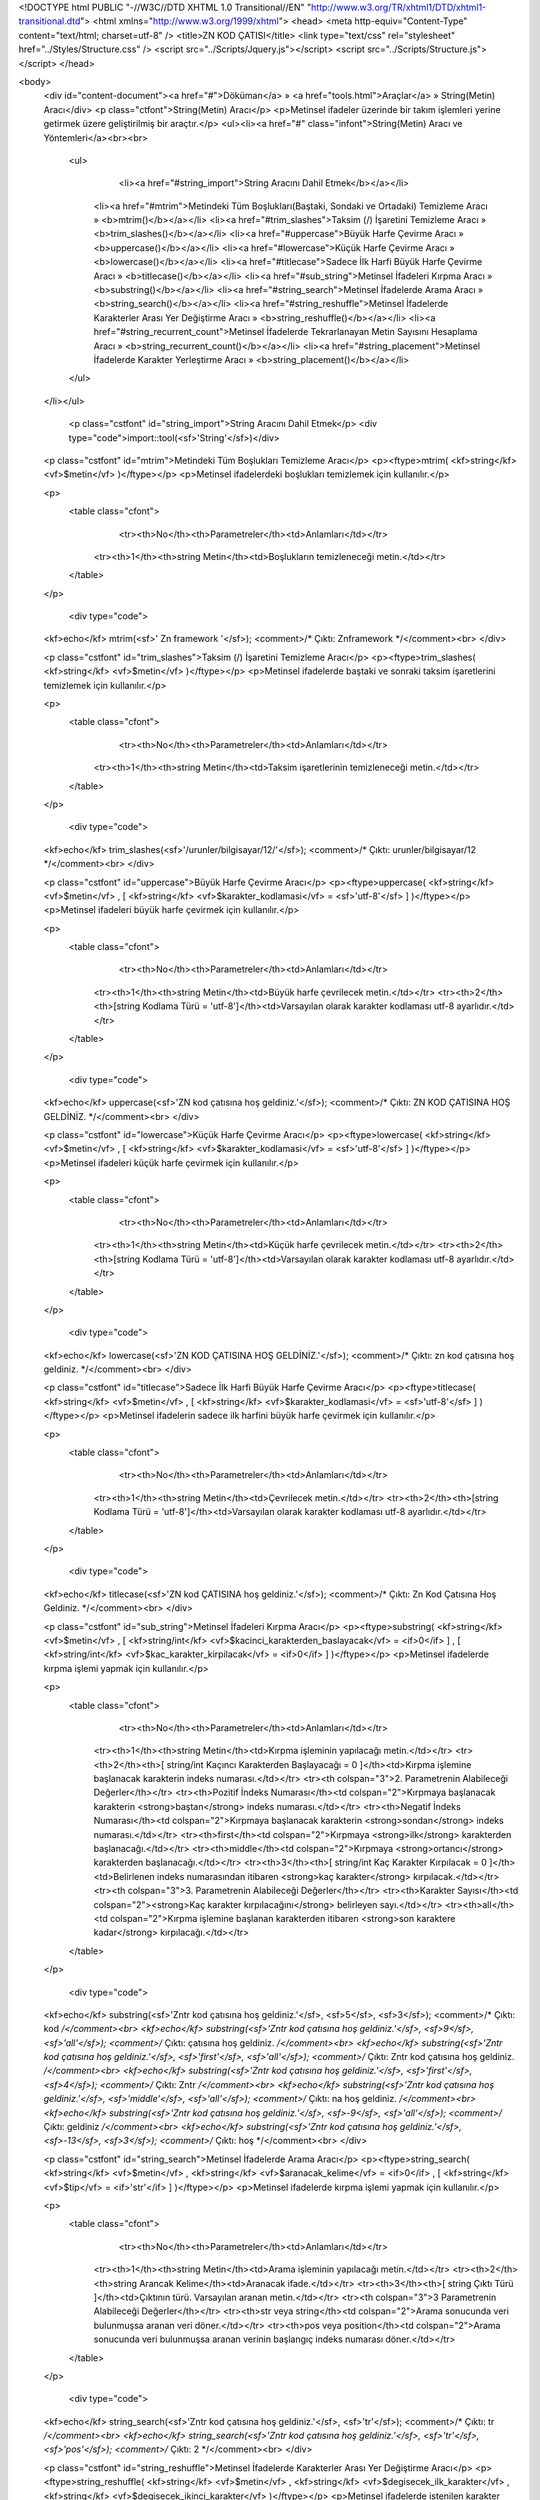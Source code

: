 <!DOCTYPE html PUBLIC "-//W3C//DTD XHTML 1.0 Transitional//EN" "http://www.w3.org/TR/xhtml1/DTD/xhtml1-transitional.dtd">
<html xmlns="http://www.w3.org/1999/xhtml">
<head>
<meta http-equiv="Content-Type" content="text/html; charset=utf-8" />
<title>ZN KOD ÇATISI</title>
<link type="text/css" rel="stylesheet" href="../Styles/Structure.css" />
<script src="../Scripts/Jquery.js"></script>
<script src="../Scripts/Structure.js"></script>
</head>

<body>
    <div id="content-document"><a href="#">Döküman</a> » <a href="tools.html">Araçlar</a> » String(Metin) Aracı</div> 
    <p class="ctfont">String(Metin) Aracı</p>
    <p>Metinsel ifadeler üzerinde bir takım işlemleri yerine getirmek üzere geliştirilmiş bir araçtır.</p>
    <ul><li><a href="#" class="infont">String(Metin) Aracı ve Yöntemleri</a><br><br>
        <ul>
        	<li><a href="#string_import">String Aracını Dahil Etmek</b></a></li>
            <li><a href="#mtrim">Metindeki Tüm Boşlukları(Baştaki, Sondaki ve Ortadaki) Temizleme Aracı » <b>mtrim()</b></a></li>
            <li><a href="#trim_slashes">Taksim (/) İşaretini Temizleme Aracı » <b>trim_slashes()</b></a></li>
            <li><a href="#uppercase">Büyük Harfe Çevirme Aracı » <b>uppercase()</b></a></li>
            <li><a href="#lowercase">Küçük Harfe Çevirme Aracı » <b>lowercase()</b></a></li>
            <li><a href="#titlecase">Sadece İlk Harfi Büyük Harfe Çevirme Aracı » <b>titlecase()</b></a></li>
            <li><a href="#sub_string">Metinsel İfadeleri Kırpma Aracı » <b>substring()</b></a></li>
            <li><a href="#string_search">Metinsel İfadelerde Arama Aracı » <b>string_search()</b></a></li>
            <li><a href="#string_reshuffle">Metinsel İfadelerde Karakterler Arası Yer Değiştirme Aracı » <b>string_reshuffle()</b></a></li>
            <li><a href="#string_recurrent_count">Metinsel İfadelerde Tekrarlanayan Metin Sayısını Hesaplama Aracı » <b>string_recurrent_count()</b></a></li>
            <li><a href="#string_placement">Metinsel İfadelerde Karakter Yerleştirme Aracı » <b>string_placement()</b></a></li>
        </ul>
    </li></ul>
    
    
   	<p class="cstfont" id="string_import">String Aracını Dahil Etmek</p>
	<div type="code">import::tool(<sf>'String'</sf>)</div>
    
    
    <p class="cstfont" id="mtrim">Metindeki Tüm Boşlukları Temizleme Aracı</p>
    <p><ftype>mtrim( <kf>string</kf> <vf>$metin</vf> )</ftype></p>
    <p>Metinsel ifadelerdeki boşlukları temizlemek için kullanılır.</p>
    
    <p>
    	<table class="cfont">
        	<tr><th>No</th><th>Parametreler</th><td>Anlamları</td></tr>
            <tr><th>1</th><th>string Metin</th><td>Boşlukların temizleneceği metin.</td></tr>
        </table>
    </p>
    
	<div type="code">
    <kf>echo</kf> mtrim(<sf>' Zn framework '</sf>);  <comment>/* Çıktı: Znframework */</comment><br> 
    </div> 
    
    <p class="cstfont" id="trim_slashes">Taksim (/) İşaretini Temizleme Aracı</p>
    <p><ftype>trim_slashes( <kf>string</kf> <vf>$metin</vf> )</ftype></p>
    <p>Metinsel ifadelerde baştaki ve sonraki taksim işaretlerini temizlemek için kullanılır.</p>
    
    <p>
    	<table class="cfont">
        	<tr><th>No</th><th>Parametreler</th><td>Anlamları</td></tr>
            <tr><th>1</th><th>string Metin</th><td>Taksim işaretlerinin temizleneceği metin.</td></tr>
        </table>
    </p>
    
	<div type="code">
    <kf>echo</kf> trim_slashes(<sf>'/urunler/bilgisayar/12/'</sf>);  <comment>/* Çıktı: urunler/bilgisayar/12 */</comment><br> 
    </div>
    
    <p class="cstfont" id="uppercase">Büyük Harfe Çevirme Aracı</p>
    <p><ftype>uppercase( <kf>string</kf> <vf>$metin</vf> , [ <kf>string</kf> <vf>$karakter_kodlamasi</vf> = <sf>'utf-8'</sf> ] )</ftype></p>
    <p>Metinsel ifadeleri büyük harfe çevirmek için kullanılır.</p>
    
    <p>
    	<table class="cfont">
        	<tr><th>No</th><th>Parametreler</th><td>Anlamları</td></tr>
            <tr><th>1</th><th>string Metin</th><td>Büyük harfe çevrilecek metin.</td></tr>
            <tr><th>2</th><th>[string Kodlama Türü = 'utf-8']</th><td>Varsayılan olarak karakter kodlaması utf-8 ayarlıdır.</td></tr>
        </table>
    </p>
    
	<div type="code">
    <kf>echo</kf> uppercase(<sf>'ZN kod çatısına hoş geldiniz.'</sf>);  <comment>/* Çıktı: ZN KOD ÇATISINA HOŞ GELDİNİZ. */</comment><br> 
    </div>
    
    
    <p class="cstfont" id="lowercase">Küçük Harfe Çevirme Aracı</p>
    <p><ftype>lowercase( <kf>string</kf> <vf>$metin</vf> , [ <kf>string</kf> <vf>$karakter_kodlamasi</vf> = <sf>'utf-8'</sf> ] )</ftype></p>
    <p>Metinsel ifadeleri küçük harfe çevirmek için kullanılır.</p>
    
    <p>
    	<table class="cfont">
        	<tr><th>No</th><th>Parametreler</th><td>Anlamları</td></tr>
            <tr><th>1</th><th>string Metin</th><td>Küçük harfe çevrilecek metin.</td></tr>
            <tr><th>2</th><th>[string Kodlama Türü = 'utf-8']</th><td>Varsayılan olarak karakter kodlaması utf-8 ayarlıdır.</td></tr>
        </table>
    </p>
    
	<div type="code">
    <kf>echo</kf> lowercase(<sf>'ZN KOD ÇATISINA HOŞ GELDİNİZ.'</sf>);  <comment>/* Çıktı: zn kod çatısına hoş geldiniz. */</comment><br> 
    </div>
    
    <p class="cstfont" id="titlecase">Sadece İlk Harfi Büyük Harfe Çevirme Aracı</p>
    <p><ftype>titlecase( <kf>string</kf> <vf>$metin</vf> , [ <kf>string</kf> <vf>$karakter_kodlamasi</vf> = <sf>'utf-8'</sf> ] )</ftype></p>
    <p>Metinsel ifadelerin sadece ilk harfini büyük harfe çevirmek için kullanılır.</p>
    
    <p>
    	<table class="cfont">
        	<tr><th>No</th><th>Parametreler</th><td>Anlamları</td></tr>
            <tr><th>1</th><th>string Metin</th><td>Çevrilecek metin.</td></tr>
            <tr><th>2</th><th>[string Kodlama Türü = 'utf-8']</th><td>Varsayılan olarak karakter kodlaması utf-8 ayarlıdır.</td></tr>
        </table>
    </p>
    
	<div type="code">
    <kf>echo</kf> titlecase(<sf>'ZN kod ÇATISINA hoş geldiniz.'</sf>);  <comment>/* Çıktı: Zn Kod Çatısına Hoş Geldiniz. */</comment><br> 
    </div>
    
    
    <p class="cstfont" id="sub_string">Metinsel İfadeleri Kırpma Aracı</p>
    <p><ftype>substring( <kf>string</kf> <vf>$metin</vf> , [ <kf>string/int</kf> <vf>$kacinci_karakterden_baslayacak</vf> = <if>0</if> ] , [ <kf>string/int</kf> <vf>$kac_karakter_kirpilacak</vf> = <if>0</if> ] )</ftype></p>
    <p>Metinsel ifadelerde kırpma işlemi yapmak için kullanılır.</p>
    
    <p>
    	<table class="cfont">
        	<tr><th>No</th><th>Parametreler</th><td>Anlamları</td></tr>
            <tr><th>1</th><th>string Metin</th><td>Kırpma işleminin yapılacağı metin.</td></tr>
            <tr><th>2</th><th>[ string/int Kaçıncı Karakterden Başlayacağı = 0 ]</th><td>Kırpma işlemine başlanacak karakterin indeks numarası.</td></tr>
            <tr><th colspan="3">2. Parametrenin Alabileceği Değerler</th></tr>
            <tr><th>Pozitif İndeks Numarası</th><td colspan="2">Kırpmaya başlanacak karakterin <strong>baştan</strong> indeks numarası.</td></tr>
            <tr><th>Negatif İndeks Numarası</th><td colspan="2">Kırpmaya başlanacak karakterin <strong>sondan</strong> indeks numarası.</td></tr>
            <tr><th>first</th><td colspan="2">Kırpmaya <strong>ilk</strong> karakterden başlanacağı.</td></tr>
            <tr><th>middle</th><td colspan="2">Kırpmaya <strong>ortancı</strong> karakterden başlanacağı.</td></tr>
            <tr><th>3</th><th>[ string/int Kaç Karakter Kırpılacak = 0 ]</th><td>Belirlenen indeks numarasından itibaren <strong>kaç karakter</strong> kırpılacak.</td></tr>
            <tr><th colspan="3">3. Parametrenin Alabileceği Değerler</th></tr>
            <tr><th>Karakter Sayısı</th><td colspan="2"><strong>Kaç karakter kırpılacağını</strong> belirleyen sayı.</td></tr>
            <tr><th>all</th><td colspan="2">Kırpma işlemine başlanan karakterden itibaren <strong>son karaktere kadar</strong> kırpılacağı.</td></tr>
        </table>
    </p>
    
	<div type="code">
    <kf>echo</kf> substring(<sf>'Zntr kod çatısına hoş geldiniz.'</sf>, <sf>5</sf>, <sf>3</sf>);  <comment>/* Çıktı: kod */</comment><br>
    <kf>echo</kf> substring(<sf>'Zntr kod çatısına hoş geldiniz.'</sf>, <sf>9</sf>, <sf>'all'</sf>);  <comment>/* Çıktı: çatısına hoş geldiniz. */</comment><br>
    <kf>echo</kf> substring(<sf>'Zntr kod çatısına hoş geldiniz.'</sf>, <sf>'first'</sf>, <sf>'all'</sf>);  <comment>/* Çıktı: Zntr kod çatısına hoş geldiniz. */</comment><br>
    <kf>echo</kf> substring(<sf>'Zntr kod çatısına hoş geldiniz.'</sf>, <sf>'first'</sf>, <sf>4</sf>);  <comment>/* Çıktı: Zntr */</comment><br>
    <kf>echo</kf> substring(<sf>'Zntr kod çatısına hoş geldiniz.'</sf>, <sf>'middle'</sf>, <sf>'all'</sf>);  <comment>/* Çıktı: na hoş geldiniz. */</comment><br>
    <kf>echo</kf> substring(<sf>'Zntr kod çatısına hoş geldiniz.'</sf>, <sf>-9</sf>, <sf>'all'</sf>);  <comment>/* Çıktı: geldiniz */</comment><br>
    <kf>echo</kf> substring(<sf>'Zntr kod çatısına hoş geldiniz.'</sf>, <sf>-13</sf>, <sf>3</sf>);  <comment>/* Çıktı: hoş */</comment><br>
    </div>
    
    <p class="cstfont" id="string_search">Metinsel İfadelerde Arama Aracı</p>
    <p><ftype>string_search( <kf>string</kf> <vf>$metin</vf> , <kf>string</kf> <vf>$aranacak_kelime</vf> = <if>0</if>  , [ <kf>string</kf> <vf>$tip</vf> = <if>'str'</if> ] )</ftype></p>
    <p>Metinsel ifadelerde kırpma işlemi yapmak için kullanılır.</p>
    
    <p>
    	<table class="cfont">
        	<tr><th>No</th><th>Parametreler</th><td>Anlamları</td></tr>
            <tr><th>1</th><th>string Metin</th><td>Arama işleminin yapılacağı metin.</td></tr>
            <tr><th>2</th><th>string Arancak Kelime</th><td>Aranacak ifade.</td></tr>
            <tr><th>3</th><th>[ string Çıktı Türü ]</th><td>Çıktının türü. Varsayılan aranan metin.</td></tr>
            <tr><th colspan="3">3 Parametrenin Alabileceği Değerler</th></tr>
            <tr><th>str veya string</th><td colspan="2">Arama sonucunda veri bulunmuşsa aranan veri döner.</td></tr>
            <tr><th>pos veya position</th><td colspan="2">Arama sonucunda veri bulunmuşsa aranan verinin başlangıç indeks numarası döner.</td></tr>
        </table>
    </p>
    
	<div type="code">
    <kf>echo</kf> string_search(<sf>'Zntr kod çatısına hoş geldiniz.'</sf>, <sf>'tr'</sf>);  <comment>/* Çıktı: tr */</comment><br>
    <kf>echo</kf> string_search(<sf>'Zntr kod çatısına hoş geldiniz.'</sf>, <sf>'tr'</sf>, <sf>'pos'</sf>);  <comment>/* Çıktı: 2 */</comment><br>
    </div>
    
    
    <p class="cstfont" id="string_reshuffle">Metinsel İfadelerde Karakterler Arası Yer Değiştirme Aracı</p>
    <p><ftype>string_reshuffle( <kf>string</kf> <vf>$metin</vf> , <kf>string</kf> <vf>$degisecek_ilk_karakter</vf> , <kf>string</kf> <vf>$degisecek_ikinci_karakter</vf> )</ftype></p>
    <p>Metinsel ifadelerde istenilen karakter veya kelimeler arasında yer değiştirmek için kullanılır.</p>
    
    <p>
    	<table class="cfont">
        	<tr><th>No</th><th>Parametreler</th><td>Anlamları</td></tr>
            <tr><th>1</th><th>string Metin</th><td>Değişiklik işleminin yapılacağı metin.</td></tr>
            <tr><th>2</th><th>string Değişecek İlk Karakter</th><td>Yer değiştirmesi istenilen karakter.</td></tr>
            <tr><th>3</th><th>string Değişecek İkinci Karakter</th><td>İlk karakterle yer değiştirmesi istenilen ikinci karakter.</td></tr>
        </table>
    </p>
    
	<div type="code">
    <kf>echo</kf> string_reshuffle(<sf>'a-b-c+d+e'</sf>, <sf>'-'</sf>, <sf>'+'</sf>);  <comment>/* Çıktı: a+b+c-d-e */</comment><br>
    <kf>echo</kf> string_reshuffle(<sf>'Zntr kod çatısına hoş geldiniz.'</sf>, <sf>'kod'</sf>, <sf>'hoş'</sf>);  <comment>/* Çıktı: Zntr hoş çatısına kod geldiniz. */</comment><br>
    </div>
    
    
    <p class="cstfont" id="string_recurrent_count">Metinsel İfadelerde Tekrarlanayan Metin Sayısını Hesaplama Aracı</p>
    <p><ftype>string_recurrent_count( <kf>string</kf> <vf>$metin</vf> , <kf>string</kf> <vf>$tekrarlanan_metin</vf> )</ftype></p>
    <p>Metinsel ifadelerde tekrar eden metin sayısını öğrenmek için kullanılır.</p>
    
    <p>
    	<table class="cfont">
        	<tr><th>No</th><th>Parametreler</th><td>Anlamları</td></tr>
            <tr><th>1</th><th>string Metin</th><td>İşleminin yapılacağı metin.</td></tr>
            <tr><th>2</th><th>string Tekrarlanan Metin</th><td>Tekrar sayısı öğrenilmek istenen metin.</td></tr>
        </table>
    </p>
    
	<div type="code">
    <kf>echo</kf> string_recurrent_count(<sf>'Merhaba kullanıcı'</sf>, <sf>'a'</sf>);  <comment>/* Çıktı: 3 */</comment><br>
    <kf>echo</kf> string_recurrent_count(<sf>'Zntr kod çatısına hoş geldiniz.'</sf>, <sf>'kod'</sf>);  <comment>/* Çıktı: 1 */</comment><br>
    </div>
    
    <p class="cstfont" id="string_placement">Metinsel İfadelerde Karakter Yerleştirme Aracı</p>
    <p><ftype>string_placement( <kf>string</kf> <vf>$metin</vf> , <kf>string</kf> <vf>$degistirilecek_metin</vf> , <kf>array</kf> <vf>$yeni_karakterler</vf> )</ftype></p>
    <p>Bu yöntem <ff>str_replace()</ff> yönteminden farklı olarak değiştirilmek istenen karakter yerine sırası ile hangi karakterlerin geleceğini belirtir. Bununla ilgili aşağıda örnek kod yer almaktadır.</p>
    
    <p>
    	<table class="cfont">
        	<tr><th>No</th><th>Parametreler</th><td>Anlamları</td></tr>
            <tr><th>1</th><th>string Metin</th><td>İşleminin yapılacağı metin.</td></tr>
            <tr><th>2</th><th>string Değiştirilecek Karakter</th><td>Metin içinde hangi karakterin değiştirileceği.</td></tr>
            <tr><th>3</th><th>array Yeni Karakterler</th><td>Değiştirilecek karakter yerine sırası ile hangi karakterleri yerleştirileceği.</td></tr>
        </table>
    </p>
    
	<div type="code">
    <kf>echo</kf> string_placement(<sf>'Merhaba kullanıcı'</sf>, <sf>'a'</sf>, <kf>array</kf>(<sf>'1'</sf>, <sf>'2'</sf>, <sf>'3'</sf>));  <comment>/* Çıktı: Merh1b2 kull3nıcı */</comment><br>
    <kf>echo</kf> string_placement(<sf>'Zntr kod çatısına hoş geldiniz.'</sf>, <sf>'kod'</sf>, <kf>array</kf>(<sf>'KOD'</sf>));  <comment>/* Çıktı: Zntr KOD çatısına hoş geldiniz.*/</comment><br>
    </div>
    
    <p>Kullanımda <strong>dikkat edilmesi gereken</strong>, 2. parametrede yer alan değiştirilecek karakter, metin içerisinde kaç defa geçiyorsa 3. parametre olan dizi parametresinde de okadar karakter kullanılmalıdır.</p>
	    
    <div type="prev-next">
    	<div type="prev-btn"><a href="tool_sound.html">Önceki</a></div><div type="next-btn"><a href="tool_symbol.html">Sonraki</a></div>
    </div>
 
</body>
</html>              